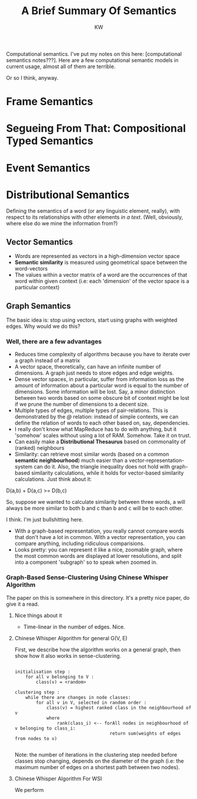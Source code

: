 
#+TITLE: A Brief Summary Of Semantics
#+AUTHOR: KW

# Note: this is more like a mind-map than a set of notes, really. 

Computational semantics. I've put my notes on this here: [computational semantics notes???]. Here are a few computational semantic models in current usage, almost all of them are terrible.

Or so I think, anyway.

# oh thank fuck I didn't lose my notes

* Frame Semantics
* Segueing From That: Compositional Typed Semantics
* Event Semantics
* Distributional Semantics

Defining the semantics of a word (or any linguistic element, really), with respect to its relationships with other elements /in a text/. (Well, obviously, where else do we mine the information from?)

# N: A knowledgebase. 

** Vector Semantics

    - Words are represented as vectors in a high-dimension vector space
    - *Semantic similarity* is measured using geometrical space between the word-vectors
    - The values within a vector matrix of a word are the occurrences of that word within given context (i.e: each 'dimension' of the vector space is a particular context)

** Graph Semantics

The basic idea is: stop using vectors, start using graphs with weighted edges.
Why would we do this?

*** Well, there are a few advantages

    - Reduces time complexity of algorithms because you have to iterate over a graph instead of a matrix
    - A vector space, theoretically, can have an infinite number of dimensions. A graph just needs to store edges and edge weights.
    - Dense vector spaces, in particular, suffer from information loss as the amount of information about a particular word is equal to the number of dimensions. Some information will be lost. Say, a minor distinction between two words based on some obscure bit of context might be lost if we prune the number of dimensions to a decent size.
    - Multiple types of edges, multiple types of pair-relations. This is demonstrated by the /@/ relation: instead of simple contexts, we can define the relation of words to each other based on, say, dependencies.
    - I really don't know what MapReduce has to do with anything, but it 'somehow' scales without using a lot of RAM. Somehow. Take it on trust.
    - Can easily make a *Distributional Thesaurus* based on commonality of (ranked) neighbours
    - Similarity: can retrieve most similar words (based on a common *semantic neighbourhood*) much easier than a vector-representation-system can do it. Also, the triangle inequality does not hold with graph-based similarity calculations, while it holds for vector-based similarity calculations. Just think about it:

D(a,b) + D(a,c) >= D(b,c)

So, suppose we wanted to calculate similarity between three words, a will always be more similar to both b and c than b and c will be to each other.

I think. I'm just bullshitting here.

    - With a graph-based representation, you really cannot compare words that don't have a lot in common. With a vector representation, you can compare anything, including ridiculous comparisions.
    - Looks pretty: you can represent it like a nice, zoomable graph, where the most common words are displayed at lower resolutions, and split into a component 'subgraph' so to speak when zoomed in. 

*** Graph-Based Sense-Clustering Using Chinese Whisper Algorithm

The paper on this is somewhere in this directory. It's a pretty nice paper, do give it a read.

**** Nice things about it

    - Time-linear in the number of edges. Nice.

**** Chinese Whisper Algorithm for general G(V, E)

First, we describe how the algorithm works on a general graph, then show how it also works in sense-clustering.

#+BEGIN_EXAMPLE

  initialisation step :
      for all v belonging to V :
          class(v) = <random>

  clustering step :
      while there are changes in node classes:
          for all v in V, selected in random order :
              class(v) = highest ranked class in the neighbourhood of v
              where
                  rank(class_i) <-- forAll nodes in neighbourhood of v belonging to class_i:
                                      return sum(weights of edges from nodes to v)
     
#+END_EXAMPLE
    
Note: the number of iterations in the clustering step needed before classes stop changing, depends on the diameter of the graph (i.e: the maximum number of edges on a shortest path between two nodes).

**** Chinese Whisper Algorithm For WSI

We perform 

